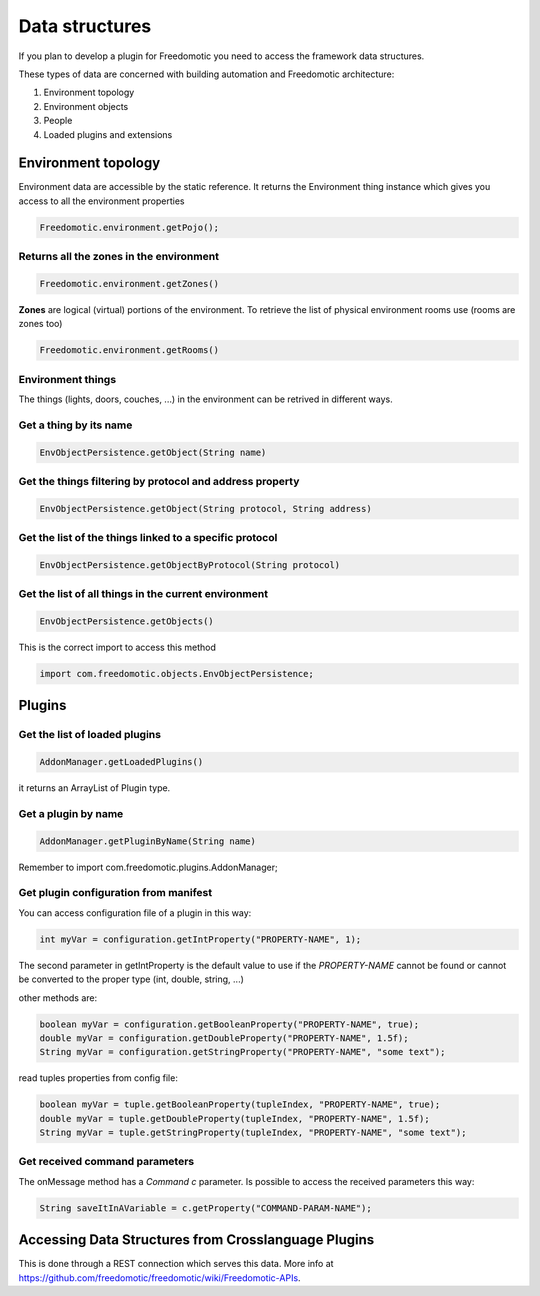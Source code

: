 
Data structures
===============

If you plan to develop a plugin for Freedomotic you need to access the framework data structures.

These types of data are concerned with building automation and
Freedomotic architecture:

1. Environment topology
2. Environment objects
3. People
4. Loaded plugins and extensions

Environment topology
####################

Environment data are accessible by the static reference. It returns the
Environment thing instance which gives you access to all the environment properties

.. code:: java

        Freedomotic.environment.getPojo();

Returns all the zones in the environment
----------------------------------------

.. code:: java

        Freedomotic.environment.getZones()

**Zones** are logical (virtual) portions of the environment. To retrieve
the list of physical environment rooms use (rooms are zones too)

.. code:: java

        Freedomotic.environment.getRooms()

Environment things
------------------

The things (lights, doors, couches, ...) in the environment can be retrived in different ways.

Get a thing by its name
-----------------------

.. code:: java

        EnvObjectPersistence.getObject(String name)

Get the things filtering by protocol and address property
---------------------------------------------------------

.. code:: java

        EnvObjectPersistence.getObject(String protocol, String address)

Get the list of the things linked to a specific protocol
--------------------------------------------------------

.. code:: java

        EnvObjectPersistence.getObjectByProtocol(String protocol)

Get the list of all things in the current environment
-----------------------------------------------------

.. code:: java

        EnvObjectPersistence.getObjects()

This is the correct import to access this method

.. code:: java

    import com.freedomotic.objects.EnvObjectPersistence;

Plugins
#######

Get the list of loaded plugins
------------------------------

.. code:: java

        AddonManager.getLoadedPlugins()

it returns an ArrayList of Plugin type.

Get a plugin by name
--------------------

.. code:: java

        AddonManager.getPluginByName(String name)

Remember to import com.freedomotic.plugins.AddonManager;

Get plugin configuration from manifest
--------------------------------------

You can access configuration file of a plugin in this way:

.. code:: java

        int myVar = configuration.getIntProperty("PROPERTY-NAME", 1);

The second parameter in getIntProperty is the default value to use if
the *PROPERTY-NAME* cannot be found or cannot be converted to the proper
type (int, double, string, ...)

other methods are:

.. code:: java

        boolean myVar = configuration.getBooleanProperty("PROPERTY-NAME", true);
        double myVar = configuration.getDoubleProperty("PROPERTY-NAME", 1.5f);
        String myVar = configuration.getStringProperty("PROPERTY-NAME", "some text");

read tuples properties from config file:

.. code:: java

        boolean myVar = tuple.getBooleanProperty(tupleIndex, "PROPERTY-NAME", true);
        double myVar = tuple.getDoubleProperty(tupleIndex, "PROPERTY-NAME", 1.5f);
        String myVar = tuple.getStringProperty(tupleIndex, "PROPERTY-NAME", "some text");

Get received command parameters
-------------------------------

The onMessage method has a *Command c* parameter. Is possible to access
the received parameters this way:

.. code:: java

    String saveItInAVariable = c.getProperty("COMMAND-PARAM-NAME");

Accessing Data Structures from Crosslanguage Plugins
####################################################

This is done through a REST connection which serves this data. More info
at https://github.com/freedomotic/freedomotic/wiki/Freedomotic-APIs.
